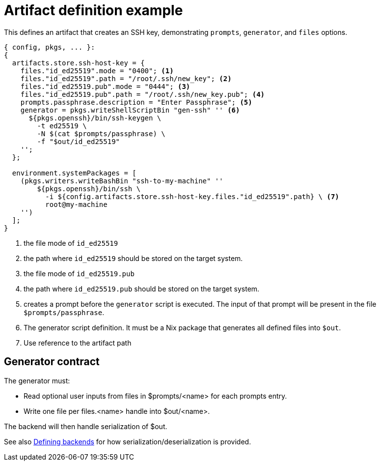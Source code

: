 = Artifact definition example

This defines an artifact that creates an SSH key, demonstrating `prompts`, `generator`, and `files` options.

[source,nix]
----
{ config, pkgs, ... }:
{
  artifacts.store.ssh-host-key = {
    files."id_ed25519".mode = "0400"; <1>
    files."id_ed25519".path = "/root/.ssh/new_key"; <2>
    files."id_ed25519.pub".mode = "0444"; <3>
    files."id_ed25519.pub".path = "/root/.ssh/new_key.pub"; <4>
    prompts.passphrase.description = "Enter Passphrase"; <5>
    generator = pkgs.writeShellScriptBin "gen-ssh" '' <6>
      ${pkgs.openssh}/bin/ssh-keygen \
        -t ed25519 \
        -N $(cat $prompts/passphrase) \
        -f "$out/id_ed25519"
    '';
  };

  environment.systemPackages = [
    (pkgs.writers.writeBashBin "ssh-to-my-machine" ''
        ${pkgs.openssh}/bin/ssh \
          -i ${config.artifacts.store.ssh-host-key.files."id_ed25519".path} \ <7>
          root@my-machine
    '')
  ];
}
----
<1> the file mode of `id_ed25519`
<2> the path where `id_ed25519` should be stored on the target system.
<3> the file mode of `id_ed25519.pub`
<4> the path where `id_ed25519.pub` should be stored on the target system.
<5> creates a prompt before the `generator` script is executed. The input of that prompt will be present in the file `$prompts/passphrase`.
<6> The generator script definition. It must be a Nix package that generates all defined files into `$out`.
<7> Use reference to the artifact path


== Generator contract

The generator must:

- Read optional user inputs from files in $prompts/<name> for each prompts entry.
- Write one file per files.<name> handle into $out/<name>.

The backend will then handle serialization of $out.

See also xref:defining-backends.adoc[Defining backends] for how serialization/deserialization is provided.
